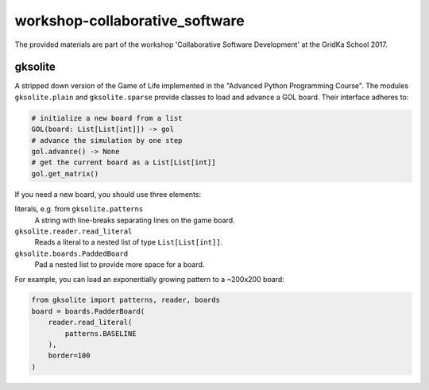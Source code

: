 workshop-collaborative_software
###############################
The provided materials are part of the workshop 'Collaborative Software Development' at the GridKa School 2017.

gksolite
--------

A stripped down version of the Game of Life implemented in the "Advanced Python Programming Course".
The modules ``gksolite.plain`` and ``gksolite.sparse`` provide classes to load and advance a GOL board.
Their interface adheres to:

.. code::

    # initialize a new board from a list
    GOL(board: List[List[int]]) -> gol
    # advance the simulation by one step
    gol.advance() -> None
    # get the current board as a List[List[int]]
    gol.get_matrix()

If you need a new board, you should use three elements:

literals, e.g. from ``gksolite.patterns``
    A string with line-breaks separating lines on the game board.

``gksolite.reader.read_literal``
    Reads a literal to a nested list of type ``List[List[int]]``.

``gksolite.boards.PaddedBoard``
    Pad a nested list to provide more space for a board.

For example, you can load an exponentially growing pattern to a ~200x200 board:

.. code::

    from gksolite import patterns, reader, boards
    board = boards.PadderBoard(
        reader.read_literal(
            patterns.BASELINE
        ),
        border=100
    )
